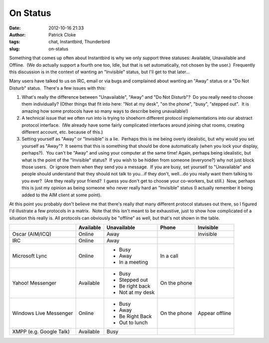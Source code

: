 On Status
#########
:date: 2012-10-16 21:33
:author: Patrick Cloke
:tags: chat, Instantbird, Thunderbird
:slug: on-status

Something that comes up often about Instantbird is why we only support
three statuses: Available, Unavailable and Offline.  (We do actually
support a fourth one too, Idle, but that is set automatically, not
chosen by the user.)  Frequently this discussion is in the context of
wanting an "Invisible" status, but I'll get to that later...

Many users have talked to us on IRC, email or via bugs and complained
about wanting an "Away" status or a "Do Not Disturb" status.  There's a
few issues with this:

#. What's really the difference between "Unavailable", "Away" and "Do
   Not Disturb"?  Do you really need to choose them individually? 
   (Other things that fit into here: "Not at my desk", "on the phone",
   "busy", "stepped out".  It is amazing how some protocols have so many
   ways to describe being unavailable!)
#. A technical issue that we often run into is trying to shoehorn
   different protocol implementations into our abstract protocol
   interface.  (We already have some fairly complicated interfaces
   around joining chat rooms, creating different account, etc. because
   of this.)
#. Setting yourself as "Away" or "Invisible" is a lie.  Perhaps this is
   me being overly idealistic, but why would you set yourself as
   "Away"?  It seems that this is something that should be done
   automatically (when you lock your display, perhaps?).  You can't be
   "Away" and using your computer at the same time!
   Again, perhaps being idealistic, but what is the point of the
   "Invisible" status?  If you wish to be hidden from someone
   (everyone?) why not just block those users.  Or ignore them when they
   send you a message.  If you are busy, set yourself to "Unavailable"
   and people should understand that they should not talk to you...if
   they don't, well...do you really want them talking to you ever?  (Are
   they really your friend?  I guess you don't get to choose your
   co-workers, but still.)  Now, perhaps this is just my opinion as
   being someone who never really hard an "Invisible" status (I actually
   remember it being added to the AIM client at some point).

At this point you probably don't believe me that there's really *that*
many different protocol statuses out there, so I figured I'd illustrate
a few protocols in a matrix.  Note that this isn't meant to be
exhaustive, just to show how complicated of a situation this really is. 
All protocols can obviously be "offline" as well, but that's not shown
in the table.

+-------------------------+-----------+------------------+--------------+----------------+
|                         | Available | Unavailable      | Phone        | Invisible      |
+=========================+===========+==================+==============+================+
| Oscar (AIM/ICQ)         | Online    | Away             |              | Invisible      |
+-------------------------+-----------+------------------+--------------+----------------+
| IRC                     | Online    | Away             |              |                |
+-------------------------+-----------+------------------+--------------+----------------+
| Microsoft Lync          | Online    | * Busy           | In a call    |                |
|                         |           | * Away           |              |                |
|                         |           | * In a meeting   |              |                |
+-------------------------+-----------+------------------+--------------+----------------+
| Yahoo! Messenger        | Available | * Busy           | On the phone |                |
|                         |           | * Stepped out    |              |                |
|                         |           | * Be right back  |              |                |
|                         |           | * Not at my desk |              |                |
+-------------------------+-----------+------------------+--------------+----------------+
| Windows Live Messenger  | Online    | * Busy           | On the phone | Appear offline |
|                         |           | * Away           |              |                |
|                         |           | * Be Right Back  |              |                |
|                         |           | * Out to lunch   |              |                |
+-------------------------+-----------+------------------+--------------+----------------+
| XMPP (e.g. Google Talk) | Available | Busy             |              |                |
+-------------------------+-----------+------------------+--------------+----------------+
